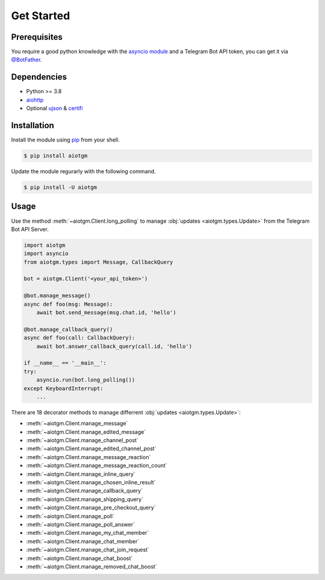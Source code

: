 ===========
Get Started
===========

Prerequisites
-------------

You require a good python knowledge with the `asyncio module <https://docs.python.org/3/library/asyncio.html>`_
and a Telegram Bot API token, you can get it via `@BotFather <https://t.me/botfather>`_.

Dependencies
------------

* Python >= 3.8
* `aiohttp <https://github.com/aio-libs/aiohttp>`_
* Optional `ujson <https://github.com/ultrajson/ultrajson>`_ & `certifi <https://github.com/certifi/python-certifi>`_

Installation
------------

Install the module using `pip <https://pypi.org/project/aiotgm/>`_ from your shell.

.. code-block:: bash

    $ pip install aiotgm

Update the module regurarly with the following command.

.. code-block:: bash

    $ pip install -U aiotgm

Usage
-----

Use the method :meth:`~aiotgm.Client.long_polling` to manage :obj:`updates <aiotgm.types.Update>` from the Telegram Bot API Server.

.. code-block:: python3

    import aiotgm
    import asyncio
    from aiotgm.types import Message, CallbackQuery

    bot = aiotgm.Client('<your_api_token>')

    @bot.manage_message()
    async def foo(msg: Message):
        await bot.send_message(msg.chat.id, 'hello')

    @bot.manage_callback_query()
    async def foo(call: CallbackQuery):
        await bot.answer_callback_query(call.id, 'hello')

    if __name__ == '__main__':
    try:
        asyncio.run(bot.long_polling())
    except KeyboardInterrupt:
        ...

There are 18 decorator methods to manage differrent :obj:`updates <aiotgm.types.Update>`:

* :meth:`~aiotgm.Client.manage_message`
* :meth:`~aiotgm.Client.manage_edited_message`
* :meth:`~aiotgm.Client.manage_channel_post`
* :meth:`~aiotgm.Client.manage_edited_channel_post`
* :meth:`~aiotgm.Client.manage_message_reaction`
* :meth:`~aiotgm.Client.manage_message_reaction_count`
* :meth:`~aiotgm.Client.manage_inline_query`
* :meth:`~aiotgm.Client.manage_chosen_inline_result`
* :meth:`~aiotgm.Client.manage_callback_query`
* :meth:`~aiotgm.Client.manage_shipping_query`
* :meth:`~aiotgm.Client.manage_pre_checkout_query`
* :meth:`~aiotgm.Client.manage_poll`
* :meth:`~aiotgm.Client.manage_poll_answer`
* :meth:`~aiotgm.Client.manage_my_chat_member`
* :meth:`~aiotgm.Client.manage_chat_member`
* :meth:`~aiotgm.Client.manage_chat_join_request`
* :meth:`~aiotgm.Client.manage_chat_boost`
* :meth:`~aiotgm.Client.manage_removed_chat_boost`
